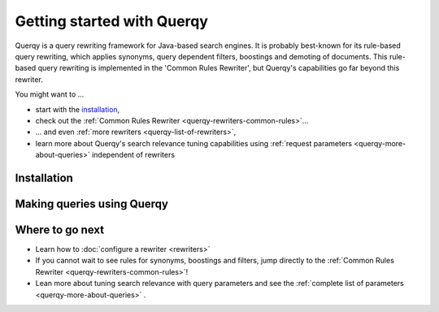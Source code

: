 .. _querqy-index:

===========================
Getting started with Querqy
===========================

Querqy is a query rewriting framework for Java-based search engines. It is
probably best-known for its rule-based query rewriting, which applies synonyms,
query dependent filters, boostings and demoting of documents. This rule-based
query rewriting is implemented in the 'Common Rules Rewriter', but Querqy's
capabilities go far beyond this rewriter.

You might want to ...

* start with the `installation`_,
* check out the :ref:`Common Rules Rewriter <querqy-rewriters-common-rules>`...
* ... and even :ref:`more rewriters <querqy-list-of-rewriters>`,
* learn more about Querqy's search relevance tuning capabilities using
  :ref:`request parameters <querqy-more-about-queries>` independent of rewriters

.. _querqy-installation:

Installation
============

.. tabs::

   .. group-tab:: Elasticsearch

      .. rubric:: Installation under Elasticsearch
      
      * Stop Elasticsearch if it is running.
      * Open a shell and :code:`cd` into your Elasticsearch directory.
      * Run Elasticsearch's plugin install script:
      
      .. code-block:: shell
      
        ./bin/elasticsearch-plugin install <URL>
        
      Select your version below and we will generate the install command for you:
        
      .. raw:: html
      
        <select class="es-url-select"
          onChange="setESURL(this.options[this.selectedIndex].value);">
          <option value="https://repo1.maven.org/maven2/org/querqy/querqy-elasticsearch/1.7.es8171.0/querqy-elasticsearch-1.7.es8171.0.zip">Elasticsearch 8.17.1</option>
          <option value="https://repo1.maven.org/maven2/org/querqy/querqy-elasticsearch/1.7.es8150.0/querqy-elasticsearch-1.7.es8150.0.zip">8.15.0</option>
          <option value="https://repo1.maven.org/maven2/org/querqy/querqy-elasticsearch/1.7.es8114.0/querqy-elasticsearch-1.7.es8114.0.zip">8.11.4</option>
          <option value="https://repo1.maven.org/maven2/org/querqy/querqy-elasticsearch/1.7.es892.0/querqy-elasticsearch-1.7.es892.0.zip">8.9.2</option>
          <option value="https://repo1.maven.org/maven2/org/querqy/querqy-elasticsearch/1.7.es853.0/querqy-elasticsearch-1.7.es853.0.zip">8.5.3</option>
          <option value="https://repo1.maven.org/maven2/org/querqy/querqy-elasticsearch/1.6.es843.0/querqy-elasticsearch-1.6.es843.0.zip">8.4.3</option>
          <option value="https://repo1.maven.org/maven2/org/querqy/querqy-elasticsearch/1.6.es841.0/querqy-elasticsearch-1.6.es841.0.zip">8.4.1</option>
          <option value="https://repo1.maven.org/maven2/org/querqy/querqy-elasticsearch/1.6.es833.0/querqy-elasticsearch-1.6.es833.0.zip">8.3.3</option>
          <option value="https://repo1.maven.org/maven2/org/querqy/querqy-elasticsearch/1.6.es823.0/querqy-elasticsearch-1.6.es823.0.zip">8.2.3</option>
          <option value="https://repo1.maven.org/maven2/org/querqy/querqy-elasticsearch/1.6.es813.0/querqy-elasticsearch-1.6.es813.0.zip">8.1.3</option>
          <option value="https://repo1.maven.org/maven2/org/querqy/querqy-elasticsearch/1.6.es801.0/querqy-elasticsearch-1.6.es801.0.zip">8.0.1</option>
      
          <option value="https://repo1.maven.org/maven2/org/querqy/querqy-elasticsearch/1.5.es71711.0/querqy-elasticsearch-1.5.es71711.0.zip">7.17.11</option>
      
          <option value="https://repo1.maven.org/maven2/org/querqy/querqy-elasticsearch/1.5.es7162.0/querqy-elasticsearch-1.5.es7162.0.zip">7.16.2</option>
      
          <option value="https://repo1.maven.org/maven2/org/querqy/querqy-elasticsearch/1.5.es7140.0/querqy-elasticsearch-1.5.es7140.0.zip">7.14.0</option>
      
      
          <option value="https://repo1.maven.org/maven2/org/querqy/querqy-elasticsearch/1.4.es7134.0/querqy-elasticsearch-1.4.es7134.0.zip">7.13.4</option>
      
      
          <option value="https://repo1.maven.org/maven2/org/querqy/querqy-elasticsearch/1.4.es7121.1/querqy-elasticsearch-1.4.es7121.1.zip">7.12.1</option>
      
          <option value="https://repo1.maven.org/maven2/org/querqy/querqy-elasticsearch/1.4.es7112.2/querqy-elasticsearch-1.4.es7112.2.zip">7.11.2</option>
      
          <option value="https://repo1.maven.org/maven2/org/querqy/querqy-elasticsearch/1.4.es7102.1/querqy-elasticsearch-1.4.es7102.1.zip">7.10.2</option>
      
          <option value="https://repo1.maven.org/maven2/org/querqy/querqy-elasticsearch/1.4.es793.1/querqy-elasticsearch-1.4.es793.1.zip">7.9.3</option>
      
      
          <option value="https://repo1.maven.org/maven2/org/querqy/querqy-elasticsearch/1.4.es781.1/querqy-elasticsearch-1.4.es781.1.zip">7.8.1</option>
      
      
          <option value="https://repo1.maven.org/maven2/org/querqy/querqy-elasticsearch/1.4.es771.1/querqy-elasticsearch-1.4.es771.1.zip">7.7.1</option>
      
          <option value="https://repo1.maven.org/maven2/org/querqy/querqy-elasticsearch/1.4.es762.1/querqy-elasticsearch-1.4.es762.1.zip">7.6.2</option>
      
      
          <option value="https://repo1.maven.org/maven2/org/querqy/querqy-elasticsearch/1.4.es752.1/querqy-elasticsearch-1.4.es752.1.zip">7.5.2</option>
      
          <option value="https://repo1.maven.org/maven2/org/querqy/querqy-elasticsearch/1.4.es742.1/querqy-elasticsearch-1.4.es742.1.zip">7.4.2</option>
      
          <option value="https://repo1.maven.org/maven2/org/querqy/querqy-elasticsearch/1.4.es732.1/querqy-elasticsearch-1.4.es732.1.zip">7.3.2</option>
      
      
          <option value="https://repo1.maven.org/maven2/org/querqy/querqy-elasticsearch/1.4.es721.1/querqy-elasticsearch-1.4.es721.1.zip">7.2.1</option>
      
      
          <option value="https://repo1.maven.org/maven2/org/querqy/querqy-elasticsearch/1.0.es711.0/querqy-elasticsearch-1.0.es711.0.zip">7.1.1 (deprecated)</option>
      
          <option value="https://repo1.maven.org/maven2/org/querqy/querqy-elasticsearch/1.0.es701.0/querqy-elasticsearch-1.0.es701.0.zip">7.0.1 (deprecated)</option>
      
        </select>
        <br/>
        <br/>

      .. rst-class:: elasticsearch-version
      
      .. code-block:: shell
      
        ./bin/elasticsearch-plugin install \
          "https://repo1.maven.org/maven2/org/querqy/querqy-elasticsearch/1.7.es8171.0/querqy-elasticsearch-1.7.es8171.0.zip"

      * Answer :code:`yes` to the security related questions (Querqy needs special
        permissions to load query rewriters dynamically).
      * When you start Elasticsearch, you should see an INFO log message
        :code:`loaded plugin [querqy]`.          

   .. group-tab:: OpenSearch

      .. rubric:: Installation under OpenSearch
      
      * Stop OpenSearch if it is running.
      * Open a shell and :code:`cd` into your OpenSearch directory.
      * Run OpenSearch's plugin install script:
      
      .. code-block:: shell
      
        ./bin/opensearch-plugin install <URL>
        
      Querqy is available for OpenSearch 2.3.0.
      
      .. code-block:: shell
      
      
        ./bin/opensearch-plugin install \
          "https://repo1.maven.org/maven2/org/querqy/opensearch-querqy/1.0.os2.3.0/opensearch-querqy-1.0.os2.3.0.zip"
      
      * Answer :code:`yes` to the security related questions (Querqy needs special
        permissions to load query rewriters dynamically).
      * When you start OpenSearch, you should see an INFO log message
        :code:`loaded plugin [querqy]`.   

   .. group-tab:: Solr
   
      .. rubric:: Installation under Solr
      
      The Querqy plugin is installed as a .jar file.
      
      .. warning:: When upgrading your Querqy version, please make sure to read the
        :doc:`release notes! <release-notes>`!
      
      * Download the Querqy .jar file that matches your Solr version from the table
        below.
      
      
        +----------------+----------------------------------------------------------------------------------------------------------------------------------------------------------+
        | Solr version   | Querqy version [#]_                                                                                                                                      |
        +================+==========================================================================================================================================================+
        | 9.1.0          | :download:`5.5.lucene900.1<https://repo1.maven.org/maven2/org/querqy/querqy-solr/5.5.lucene900.1/querqy-solr-5.5.lucene900.1-jar-with-dependencies.jar>` |
        +----------------+----------------------------------------------------------------------------------------------------------------------------------------------------------+
        | 9.0.0          | :download:`5.5.lucene900.1<https://repo1.maven.org/maven2/org/querqy/querqy-solr/5.5.lucene900.1/querqy-solr-5.5.lucene900.1-jar-with-dependencies.jar>` |
        +----------------+----------------------------------------------------------------------------------------------------------------------------------------------------------+
        | 8.11.x         | :download:`5.5.lucene811.1<https://repo1.maven.org/maven2/org/querqy/querqy-solr/5.5.lucene811.1/querqy-solr-5.5.lucene811.1-jar-with-dependencies.jar>` |
        +----------------+----------------------------------------------------------------------------------------------------------------------------------------------------------+
        | 8.10.x         | :download:`5.4.lucene810.1<https://repo1.maven.org/maven2/org/querqy/querqy-solr/5.4.lucene810.1/querqy-solr-5.4.lucene810.1-jar-with-dependencies.jar>` |
        +----------------+----------------------------------------------------------------------------------------------------------------------------------------------------------+
        | 8.9.x          | :download:`5.4.lucene810.1<https://repo1.maven.org/maven2/org/querqy/querqy-solr/5.4.lucene810.1/querqy-solr-5.4.lucene810.1-jar-with-dependencies.jar>` |
        +----------------+----------------------------------------------------------------------------------------------------------------------------------------------------------+
        | 8.8.x          | :download:`5.4.lucene810.1<https://repo1.maven.org/maven2/org/querqy/querqy-solr/5.4.lucene810.1/querqy-solr-5.4.lucene810.1-jar-with-dependencies.jar>` |
        +----------------+----------------------------------------------------------------------------------------------------------------------------------------------------------+
        | 8.7.x          | :download:`5.4.lucene810.1<https://repo1.maven.org/maven2/org/querqy/querqy-solr/5.4.lucene810.1/querqy-solr-5.4.lucene810.1-jar-with-dependencies.jar>` |
        +----------------+----------------------------------------------------------------------------------------------------------------------------------------------------------+
        | 8.6.x          | :download:`5.4.lucene810.1<https://repo1.maven.org/maven2/org/querqy/querqy-solr/5.4.lucene810.1/querqy-solr-5.4.lucene810.1-jar-with-dependencies.jar>` |
        +----------------+----------------------------------------------------------------------------------------------------------------------------------------------------------+
        | 8.5.x          | :download:`5.4.lucene810.1<https://repo1.maven.org/maven2/org/querqy/querqy-solr/5.4.lucene810.1/querqy-solr-5.4.lucene810.1-jar-with-dependencies.jar>` |
        +----------------+----------------------------------------------------------------------------------------------------------------------------------------------------------+
        | 8.4.x          | :download:`5.4.lucene810.1<https://repo1.maven.org/maven2/org/querqy/querqy-solr/5.4.lucene810.1/querqy-solr-5.4.lucene810.1-jar-with-dependencies.jar>` |
        +----------------+----------------------------------------------------------------------------------------------------------------------------------------------------------+
        | 8.3.x          | :download:`5.4.lucene810.1<https://repo1.maven.org/maven2/org/querqy/querqy-solr/5.4.lucene810.1/querqy-solr-5.4.lucene810.1-jar-with-dependencies.jar>` |
        +----------------+----------------------------------------------------------------------------------------------------------------------------------------------------------+
        | 8.2.x          | :download:`5.4.lucene810.1<https://repo1.maven.org/maven2/org/querqy/querqy-solr/5.4.lucene810.1/querqy-solr-5.4.lucene810.1-jar-with-dependencies.jar>` |
        +----------------+----------------------------------------------------------------------------------------------------------------------------------------------------------+
        | 8.1.x          | :download:`5.4.lucene810.1<https://repo1.maven.org/maven2/org/querqy/querqy-solr/5.4.lucene810.1/querqy-solr-5.4.lucene810.1-jar-with-dependencies.jar>` |
        +----------------+----------------------------------------------------------------------------------------------------------------------------------------------------------+
        | 8.0.x          | :download:`5.2.lucene800.0<https://repo1.maven.org/maven2/org/querqy/querqy-solr/5.2.lucene800.0/querqy-solr-5.2.lucene800.0-jar-with-dependencies.jar>` |
        +----------------+----------------------------------------------------------------------------------------------------------------------------------------------------------+
        | 7.7.x          | :download:`5.2.lucene720.2<https://repo1.maven.org/maven2/org/querqy/querqy-solr/5.2.lucene720.0/querqy-solr-5.2.lucene720.0-jar-with-dependencies.jar>` |
        +----------------+----------------------------------------------------------------------------------------------------------------------------------------------------------+
        | 7.6.x          | :download:`5.2.lucene720.2<https://repo1.maven.org/maven2/org/querqy/querqy-solr/5.2.lucene720.0/querqy-solr-5.2.lucene720.0-jar-with-dependencies.jar>` |
        +----------------+----------------------------------------------------------------------------------------------------------------------------------------------------------+
        | 7.5.x          | :download:`5.2.lucene720.2<https://repo1.maven.org/maven2/org/querqy/querqy-solr/5.2.lucene720.0/querqy-solr-5.2.lucene720.0-jar-with-dependencies.jar>` |
        +----------------+----------------------------------------------------------------------------------------------------------------------------------------------------------+
        | 7.4.x          | :download:`5.2.lucene720.2<https://repo1.maven.org/maven2/org/querqy/querqy-solr/5.2.lucene720.0/querqy-solr-5.2.lucene720.0-jar-with-dependencies.jar>` |
        +----------------+----------------------------------------------------------------------------------------------------------------------------------------------------------+
        | 7.3.x          | :download:`5.2.lucene720.2<https://repo1.maven.org/maven2/org/querqy/querqy-solr/5.2.lucene720.0/querqy-solr-5.2.lucene720.0-jar-with-dependencies.jar>` |
        +----------------+----------------------------------------------------------------------------------------------------------------------------------------------------------+
        | 7.2.x          | :download:`5.2.lucene720.2<https://repo1.maven.org/maven2/org/querqy/querqy-solr/5.2.lucene720.0/querqy-solr-5.2.lucene720.0-jar-with-dependencies.jar>` |
        +----------------+----------------------------------------------------------------------------------------------------------------------------------------------------------+
      
        .. [#] For older Solr versions, please see `here <https://github.com/querqy/querqy/wiki/Older-Querqy-versions>`_.
      
        You can also browse the `Central Maven Repository`_ and pick
        `jar-with-dependencies` from the Downloads dropdown of the corresponding
        Querqy version.
      
      * Put the .jar file into `Solr's lib folder`_. We currently recommend putting querqy into the
        :code:`<solr_install>/server/solr-webapp/webapp/WEB-INF/lib/` folder.
      * Add the Querqy request handler (Querqy 5 only), the Querqy query parser and
        the Querqy query component to your ``solrconfig.xml`` file:
      
      **Querqy 5**
      
      .. code-block:: xml
      
        <!--
            Add the Querqy request handler.
        -->
        <requestHandler name="/querqy/rewriter" class="querqy.solr.QuerqyRewriterRequestHandler" />
        
        <!--
            Add the Querqy query parser.
        -->
        <queryParser name="querqy" class="querqy.solr.QuerqyDismaxQParserPlugin"/>
        
        <!--
            Override the default QueryComponent.
        -->
        <searchComponent name="query" class="querqy.solr.QuerqyQueryComponent"/>
      
      **Querqy 4**
      
      .. code-block:: xml
      
        <!--
            Add the Querqy query parser.
        -->
        <queryParser name="querqy" class="querqy.solr.DefaultQuerqyDismaxQParserPlugin"/>
      
        <!--
          Override the default QueryComponent.
        -->
        <searchComponent name="query" class="querqy.solr.QuerqyQueryComponent"/>
      
      
      .. _`Solr's lib folder`: https://solr.apache.org/guide/solr/latest/configuration-guide/libs.html
      .. _`Central Maven Repository`: https://search.maven.org/artifact/org.querqy/querqy-solr


.. _querqy-making-queries:

Making queries using Querqy
===========================

.. tabs::

   .. group-tab:: Elasticsearch

      Querqy defines its own query builder which can be executed with a rich set of
      parameters. We will walk through these parameters step by step, starting with a
      minimal query, which does not use any rewriter, then adding a 'Common Rules
      Rewriter' and finally explaining the full set of parameters, many of them not
      related to query rewriting but to search relevance tuning in general.
      
      
      .. rubric:: Minimal Query
      
      :code:`POST /myindex/_search`
      
      .. code-block:: JSON
        :linenos:
      
        {
            "query": {
                "querqy": {
                    "matching_query": {
                        "query": "notebook"
                    },
                    "query_fields": [ "title^3.0", "brand^2.1", "shortSummary"]
                }
            }
        }
      
      Querqy provides a new query builder, :code:`querqy` (line #3), that can be used
      in a query just like any other Elasticsearch query type. The
      :code:`matching_query` (#4) defines the query for which documents will be
      matched and retrieved.
      
      The matching query is different from boosting queries which would only influence
      the ranking but not the matching. We will later see that Querqy allows to
      specify information for boosting outside the matching_query object and that the
      set of matching documents can be changed in query rewriting, for example, by
      adding synonyms or by deleting query tokens.
      
      The :code:`query` element (#5) contains the query string. In most cases this is
      just the query string as it was typed into the search box by the user.
      
      The list of :code:`query_fields` (#7) specifies in which fields to search. A
      field name can have an optional field weight. In the example, the field weight
      for title is 3.0. The default field weight is 1.0. Field weights must be
      positive. We will later see that the query_fields can be applied to parts of the
      querqy query other than the matching_query as well. That's why the query_fields
      list is not a child element of the matching_query.
      
      The combination of a query string with a list of fields and field weights
      resembles Elasticsearch's built-in :code:`multi_match` query. We will later see
      that there are some differences in matching and scoring.
      
      
      .. rubric:: Querqy inside the known Elasticsearch Query DSL
      
      The following example shows, how easy it is to replace a Elasticsearch query type like :code:`multi_match` with a Querqy :code:`matching_query`, so you can profit from Querqy's rewriters.
      Let's say you have an index that contains forum posts and want to find a certain post in the topic "hobby", that was made 10-12 days ago and was about "fishing".
      
      A simple `Boolean query <https://www.elastic.co/guide/en/elasticsearch/reference/master/query-dsl-bool-query.html>`__ with a :code:`multi_match` and a :code:`match` query inside the :code:`must` occurrence and a :code:`range` query in the :code:`filter` occurrence should do the trick.
      
      :code:`POST /index/_search`
      
      .. code-block:: JSON
        :linenos:
      
          {
            "query": {
              "bool": {
                "must": [
                  {
                    "match": {
                      "topic": "hobby"
                    }
                  },
                  {
                    "multi_match": {
                      "query": "fishing",
                      "fields": ["title", "content"]
                    }
                  }
                ],
                "filter": [
                  {
                    "range": {
                      "dateField": {
                        "gte": "now-12d",
                        "lte": "now-10d"
                      }
                    }
                  }
                ]
              }
            }
          }
      
      
      To use the :code:`matching_query` from the :code:`querqy` query builder, your request would look like this:
      
      :code:`POST /myindex/_search`
      
      .. code-block:: JSON
        :linenos:
        :emphasize-lines: 11
      
          {
            "query": {
              "bool": {
                "must": [
                  {
                    "match": {
                      "topic": "hobby"
                    }
                  },
                  {
                    "querqy": {
                      "matching_query": {
                        "query": "fishing"
                      },
                      "query_fields": ["title", "content"],
                      "rewriters": ["my_replace_rewriter", "my_common_rules"]
                    }
                  }
                ],
                "filter": [
                  {
                    "range": {
                      "dateField": {
                        "gte": "now-12d",
                        "lte": "now-10d"
                      }
                    }
                  }
                ]
              }
            }
          }
      
      
      
      As you can see, to use a :code:`matching_query` instead of a :code:`multi_match` you need to use :code:`querqy` (line #11) as a "wrapper" for the :code:`matching_query`.
      

   .. group-tab:: OpenSearch

      Querqy defines its own query builder which can be executed with a rich set of
      parameters. We will walk through these parameters step by step, starting with a
      minimal query, which does not use any rewriter, then adding a 'Common Rules
      Rewriter' and finally explaining the full set of parameters, many of them not
      related to query rewriting but to search relevance tuning in general.
      
      
      .. rubric:: Minimal Query
      
      :code:`POST /myindex/_search`
      
      .. code-block:: JSON
        :linenos:
      
        {
            "query": {
                "querqy": {
                    "matching_query": {
                        "query": "notebook"
                    },
                    "query_fields": [ "title^3.0", "brand^2.1", "shortSummary"]
                }
            }
        }
      
      Querqy provides a new query builder, :code:`querqy` (line #3), that can be used
      in a query just like any other Elasticsearch query type. The
      :code:`matching_query` (#4) defines the query for which documents will be
      matched and retrieved.
      
      The matching query is different from boosting queries which would only influence
      the ranking but not the matching. We will later see that Querqy allows to
      specify information for boosting outside the matching_query object and that the
      set of matching documents can be changed in query rewriting, for example, by
      adding synonyms or by deleting query tokens.
      
      The :code:`query` element (#5) contains the query string. In most cases this is
      just the query string as it was typed into the search box by the user.
      
      The list of :code:`query_fields` (#7) specifies in which fields to search. A
      field name can have an optional field weight. In the example, the field weight
      for title is 3.0. The default field weight is 1.0. Field weights must be
      positive. We will later see that the query_fields can be applied to parts of the
      querqy query other than the matching_query as well. That's why the query_fields
      list is not a child element of the matching_query.
      
      The combination of a query string with a list of fields and field weights
      resembles OpenSearch's built-in :code:`multi_match` query. We will later see
      that there are some differences in matching and scoring.
      
      
      .. rubric:: Querqy inside the known OpenSearch Query DSL
      
      The following example shows, how easy it is to replace a OpenSearch query type like :code:`multi_match` with a Querqy :code:`matching_query`, so you can profit from Querqy's rewriters.
      Let's say you have an index that contains forum posts and want to find a certain post in the topic "hobby", that was made 10-12 days ago and was about "fishing".
      
      A simple `Boolean query <https://opensearch.org/docs/latest/query-dsl/compound/bool/>`__ with a :code:`multi_match` and a :code:`match` query inside the :code:`must` occurrence and a :code:`range` query in the :code:`filter` occurrence should do the trick.
      
      :code:`POST /index/_search`
      
      .. code-block:: JSON
        :linenos:
      
          {
            "query": {
              "bool": {
                "must": [
                  {
                    "match": {
                      "topic": "hobby"
                    }
                  },
                  {
                    "multi_match": {
                      "query": "fishing",
                      "fields": ["title", "content"]
                    }
                  }
                ],
                "filter": [
                  {
                    "range": {
                      "dateField": {
                        "gte": "now-12d",
                        "lte": "now-10d"
                      }
                    }
                  }
                ]
              }
            }
          }
      
      
      To use the :code:`matching_query` from the :code:`querqy` query builder, your request would look like this:
      
      :code:`POST /myindex/_search`
      
      .. code-block:: JSON
        :linenos:
        :emphasize-lines: 11
      
          {
            "query": {
              "bool": {
                "must": [
                  {
                    "match": {
                      "topic": "hobby"
                    }
                  },
                  {
                    "querqy": {
                      "matching_query": {
                        "query": "fishing"
                      },
                      "query_fields": ["title", "content"],
                      "rewriters": ["my_replace_rewriter", "my_common_rules"]
                    }
                  }
                ],
                "filter": [
                  {
                    "range": {
                      "dateField": {
                        "gte": "now-12d",
                        "lte": "now-10d"
                      }
                    }
                  }
                ]
              }
            }
          }
      
      
      
      As you can see, to use a :code:`matching_query` instead of a :code:`multi_match` you need to use :code:`querqy` (line #11) as a "wrapper" for the :code:`matching_query`.

   .. group-tab:: Solr

      If you followed the instructions for installing Querqy, you have configured a
      Querqy query parser in your solrconfig.xml file. This query parser can be used
      with a rich set of parameters. We will walk through these parameters step by
      step, starting with a minimal query, which does not use any rewriter, then
      adding a 'Common Rules Rewriter' and finally explaining the full set of
      parameters, many of them not related to query rewriting but to search relevance
      tuning in general.
      
      We will not encode URL parameters in the example for better readability.
      
      .. rubric:: Minimal Query
      
      
      :code:`/solr/mycollection/select?q=notebook&defType=querqy&qf=title^3.0 brand^2.1 shortSummary`
      
      
      The Querqy query parser is enabled using the :code:`defType` parameter.
      
      As usual in Solr, the :code:`q`\  parameter defines the query for which
      documents will be matched and retrieved. In most cases the value of parameter q
      is just the query string as it was typed into the search box by the user. Querqy
      query rewriting can add boosting information outside that query or change the
      set of matching documents, for example, by adding synonyms or by deleting query
      tokens.
      
      
      The :code:`qf` parameter specifies in which fields to search. A field name can
      have an optional field weight. In the example, the field weight for title is
      3.0. The default field weight is 1.0. Field weights must be positive.
      
      The use of the q and qf parameters resembles Solr's built-in :code:`dismax` and
      :code:`edismax` query parsers. We will later see that there are some differences
      in how scoring works.
      

Where to go next
================

* Learn how to :doc:`configure a rewriter <rewriters>`
* If you cannot wait to see rules for synonyms, boostings and filters, jump
  directly to the :ref:`Common Rules Rewriter <querqy-rewriters-common-rules>`!
* Lean more about tuning search relevance with query parameters and see the
  :ref:`complete list of parameters <querqy-more-about-queries>` .

